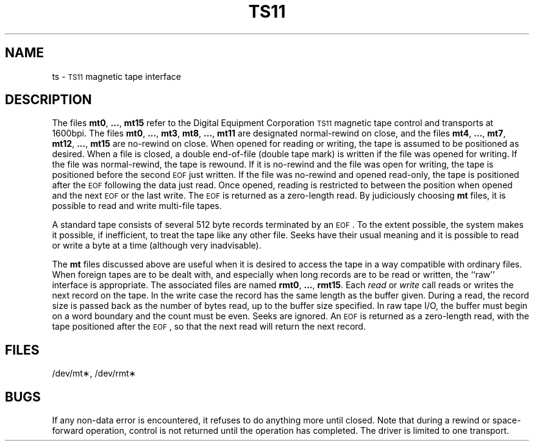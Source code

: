 .TH TS11 7 "VAX-11/750 only"
.SH NAME
ts \- \s-1TS11\s0 magnetic tape interface
.SH DESCRIPTION
The files
.BR mt0 ", " ... ", " mt15
refer to the Digital Equipment Corporation \s-1TS11\s0 magnetic tape control and transports at 1600bpi.
The files
.BR mt0 ", " ... ", " mt3 ,
.BR mt8 ", " ... ", " mt11
are designated normal-rewind on close, and the files
.BR mt4 ", " ... ", " mt7 ,
.BR mt12 ", " ... ", " mt15
are no-rewind on close.
When opened for reading or writing, the tape is assumed to
be positioned as desired.
When a file is closed, a double end-of-file (double tape mark)
is written if the file was opened for writing.
If the file was normal-rewind, the tape is rewound.
If it is no-rewind and the file was open for writing,
the tape is positioned before the second
.SM EOF
just written.
If the file was no-rewind and opened read-only, the tape is
positioned after the
.SM EOF
following the data just read.
Once opened, reading is restricted to
between the position when opened and the next
.SM EOF
or
the last write.
The
.SM EOF
is returned as a zero-length read.
By judiciously choosing
.B mt
files, it is possible to read and write multi-file tapes.
.PP
A standard tape consists of
several 512 byte records terminated by an
.SM EOF\*S.
To the extent possible, the system makes
it possible, if inefficient, to treat
the tape like any other file.
Seeks have their usual meaning and it is possible
to read or write a byte at a time (although very inadvisable).
.PP
The
.B mt
files discussed above are useful
when it is desired to access the tape in a way
compatible with ordinary files.
When foreign tapes are to be dealt with, and especially
when long records are to be read or written, the
``raw'' interface is appropriate.
The associated files are named
.BR rmt0 ", " ... ", " rmt15 .
Each
.I read\^
or
.I write\^
call reads or writes the next record on the tape.
In the write case the record has the same length as the
buffer given.
During a read, the record size is passed
back as the number of bytes read,
up to the buffer size specified.
In raw tape I/O, the buffer must begin on a word boundary
and the count must be even.
Seeks are ignored.
An
.SM EOF
is returned as a zero-length read, with the tape positioned
after the
.SM EOF\*S,
so that the next read will return the next
record.
.SH FILES
/dev/mt\(**, /dev/rmt\(**
.SH BUGS
If any non-data error is encountered, it refuses to do anything
more until closed.
Note that during a rewind or space-forward operation, control is
not returned until the operation has completed.
The driver is limited to one transport.
.\"	@(#)ts11.7	5.2 of 5/18/82
